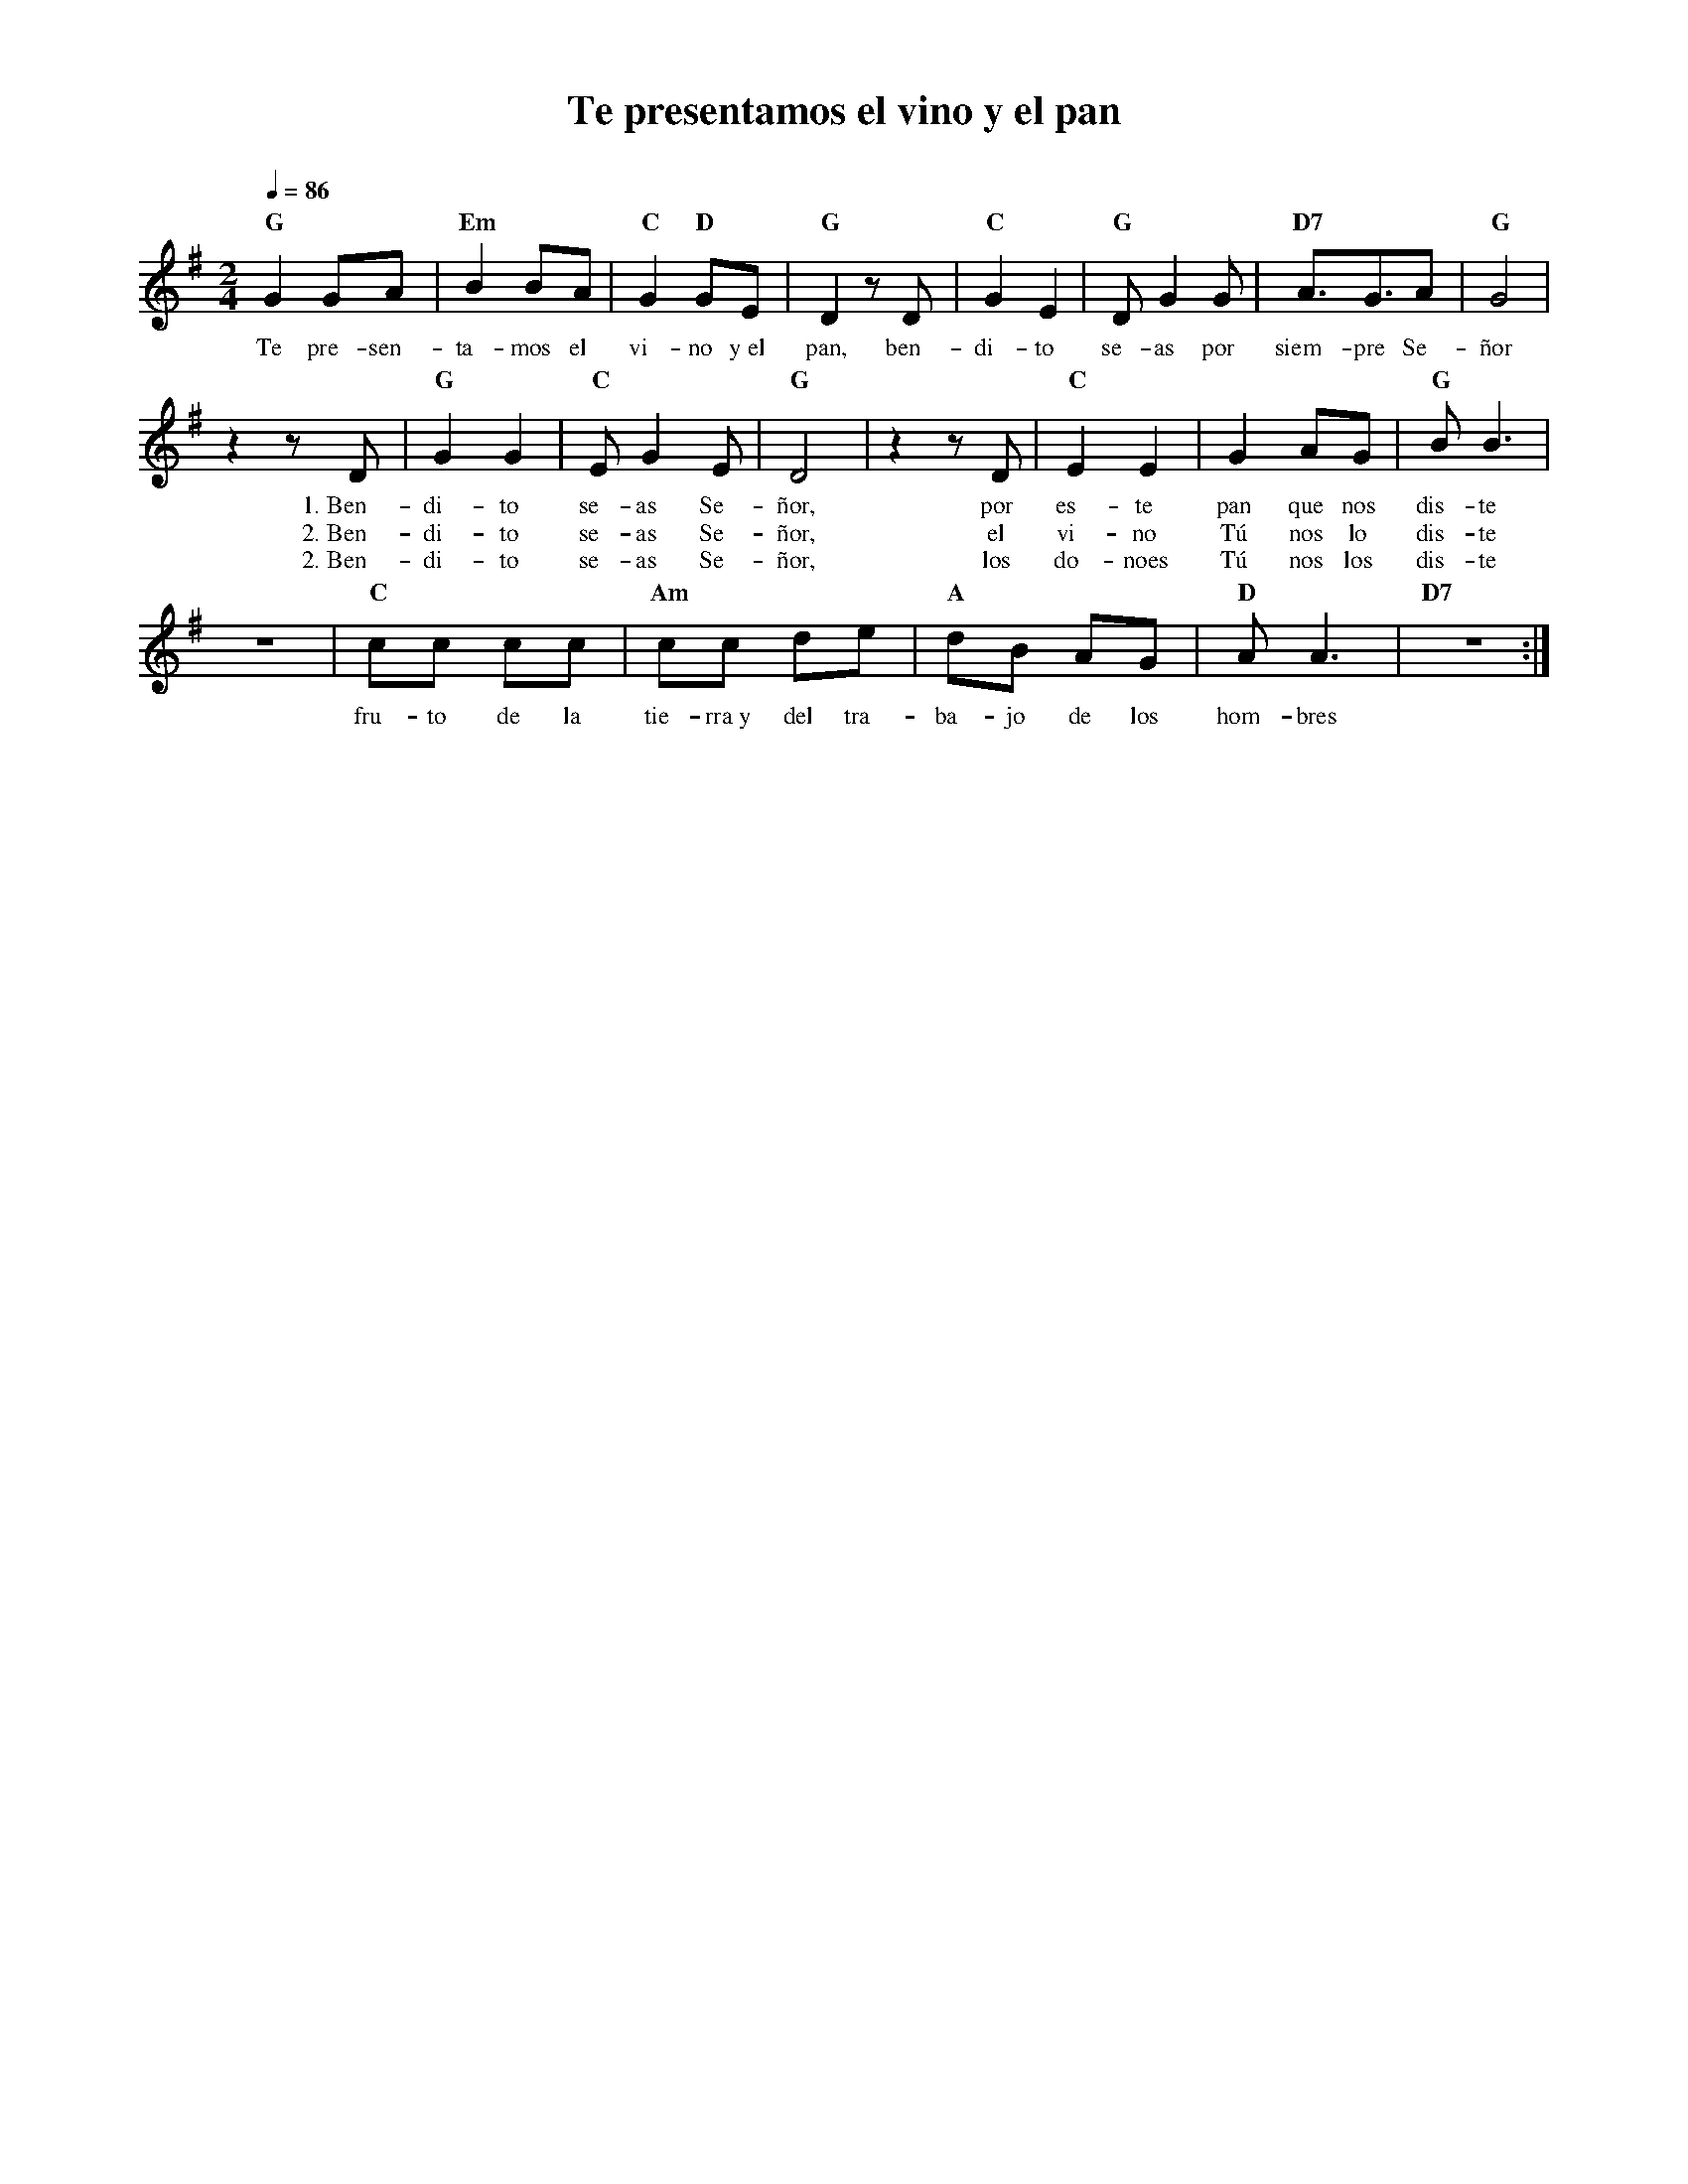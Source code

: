 %abc-2.2
%%MIDI program 74
%%topspace 0
%%composerspace 0
%%titlefont RomanBold 20
%%vocalfont Roman 12
%%composerfont RomanItalic 12
%%gchordfont RomanBold 12
%%tempofont RomanBold 12
%leftmargin 0.8cm
%rightmargin 0.8cm

X:1
T:Te presentamos el vino y el pan
C:
S:
M:2/4
L:1/8
Q:1/4=86
K:G
%
%
    "G"G2 GA | "Em"B2 BA | "C"G2 "D"GE | "G"D2 zD | "C"G2 E2 | "G"DG2 G | "D7"A3/2G3/2A | "G"G4 |
w: Te pre-sen-ta-mos el vi-no y~el pan, ben-di-to  se-as por siem-pre Se-ñor
    z2 zD | "G"G2G2 | "C"EG2E | "G"D4 | z2 zD | "C"E2E2 | G2 AG | "G"BB3 |
w: 1.~Ben-di-to se-as Se-ñor, por es-te pan que nos dis-te
w: 2.~Ben-di-to se-as Se-ñor, el vi-no Tú nos lo dis-te
w: 2.~Ben-di-to se-as Se-ñor, los do-noes Tú nos los dis-te
    z4 | "C"cc cc | "Am"cc de | "A"dB AG | "D"AA3 | "D7"z4 :|
w: fru-to de la tie-rra~y del tra-ba-jo de los hom-bres